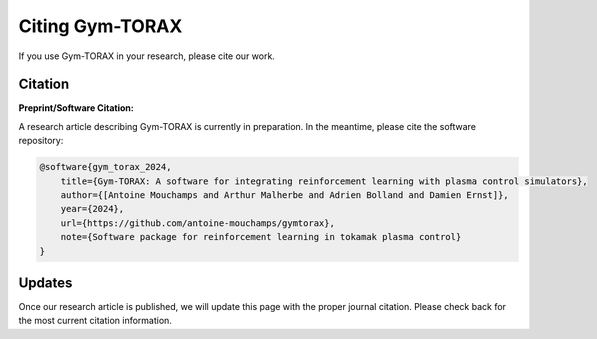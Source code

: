 Citing Gym-TORAX
=================

If you use Gym-TORAX in your research, please cite our work.

Citation
--------

**Preprint/Software Citation:**

A research article describing Gym-TORAX is currently in preparation. In the meantime, please cite the software repository:

.. code-block:: bibtex

    @software{gym_torax_2024,
        title={Gym-TORAX: A software for integrating reinforcement learning with plasma control simulators},
        author={[Antoine Mouchamps and Arthur Malherbe and Adrien Bolland and Damien Ernst]},
        year={2024},
        url={https://github.com/antoine-mouchamps/gymtorax},
        note={Software package for reinforcement learning in tokamak plasma control}
    }

Updates
-------

Once our research article is published, we will update this page with the proper journal citation. Please check back for the most current citation information.